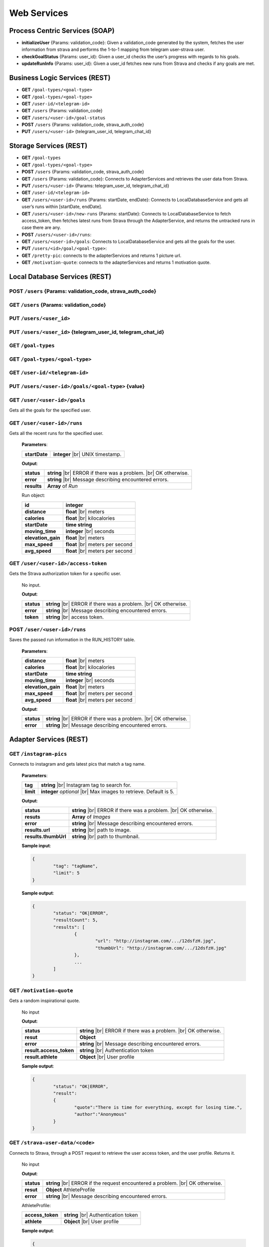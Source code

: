 .. |br| raw:: html

   <br />


Web Services
==========================

Process Centric Services (SOAP)
--------------------------------
* **initializeUser** {Params: validation_code}: Given a validation_code generated by the system, fetches the user information from strava and performs the 1-to-1 mapping from telegram user-strava user.
* **checkGoalStatus** {Params: user_id}: Given a user_id checks the user’s progress with regards to his goals.
* **updateRunInfo** {Params: user_id}: Given a user_id fetches new runs from Strava and checks if any goals are met.

Business Logic Services (REST)
-------------------------------

* **GET** ``/goal-types/<goal-type>``
* **GET** ``/goal-types/<goal-type>``
* **GET** ``/user-id/<telegram-id>``
* **GET** ``/users`` {Params: validation_code}
* **GET** ``/users/<user-id>/goal-status``
* **POST** ``/users`` {Params: validation_code, strava_auth_code}
* **PUT** ``/users/<user-id>`` {telegram_user_id, telegram_chat_id}


Storage Services (REST)
------------------------

* **GET** ``/goal-types``
* **GET** ``/goal-types/<goal-type>``
* **POST** ``/users`` {Params: validation_code, strava_auth_code}
* **GET** ``/users`` {Params: validation_code}: Connects to AdapterServices and retrieves the user data from Strava.
* **PUT** ``/users/<user-id>`` {Params: telegram_user_id, telegram_chat_id}
* **GET** ``/user-id/<telegram-id>``
* **GET** ``/users/<user-id>/runs`` {Params: startDate, endDate}: Connects to LocalDatabaseService and gets all user’s runs within [startDate, endDate].
* **GET** ``/users/<user-id>/new-runs`` {Params: startDate}: Connects to LocalDatabaseService to fetch access_token, then fetches latest runs from Strava through the AdapterService, and returns the untracked runs in case there are any.
* **POST** ``/users/<user-id>/runs``:
* **GET** ``/users/<user-id>/goals``: Connects to LocalDatabaseService and gets all the goals for the user. 
* **PUT** ``/users/<id>/goal/<goal-type>``: 
* **GET** ``/pretty-pic``: connects to the adapterServices and returns 1 picture url.
* **GET** ``/motivation-quote``: connects to the adapterServices and returns 1 motivation quote.

Local Database Services (REST)
-------------------------------

**POST** ``/users`` {Params: validation_code, strava_auth_code}
^^^^^^^^^^^^^^^^^^^^^^^^^^^^^^^^^^^^^^^^^^^^^^^^^^^^^^^^^^^^^^^^

**GET** ``/users`` {Params: validation_code}
^^^^^^^^^^^^^^^^^^^^^^^^^^^^^^^^^^^^^^^^^^^^^^

**PUT** ``/users/<user_id>``
^^^^^^^^^^^^^^^^^^^^^^^^^^^^^^^^

**PUT** ``/users/<user_id>`` {telegram_user_id,  telegram_chat_id}
^^^^^^^^^^^^^^^^^^^^^^^^^^^^^^^^^^^^^^^^^^^^^^^^^^^^^^^^^^^^^^^^^^^^

**GET** ``/goal-types``
^^^^^^^^^^^^^^^^^^^^^^^^^^^^^^^^

**GET** ``/goal-types/<goal-type>``
^^^^^^^^^^^^^^^^^^^^^^^^^^^^^^^^^^^^

**GET** ``/user-id/<telegram-id>``
^^^^^^^^^^^^^^^^^^^^^^^^^^^^^^^^^^

**PUT** ``/users/<user-id>/goals/<goal-type>`` {value}
^^^^^^^^^^^^^^^^^^^^^^^^^^^^^^^^^^^^^^^^^^^^^^^^^^^^^^

**GET** ``/user/<user-id>/goals``
^^^^^^^^^^^^^^^^^^^^^^^^^^^^^^^^^

Gets all the goals for the specified user.

**GET** ``/user/<user-id>/runs``
^^^^^^^^^^^^^^^^^^^^^^^^^^^^^^^^^

Gets all the recent runs for the specified user.

	**Parameters**:

	====================   ============================================
	**startDate**          **integer** |br| UNIX timestamp.          
	====================   ============================================

	**Output**:

	====================   =====================================
	**status**             **string** |br| 
	                       ERROR if there was a problem. 
	                       |br| OK otherwise.
	**error**              **string** |br|
	                       Message describing encountered
	                       errors.
	**results**            **Array** of `Run`         
	====================   =====================================

	Run object:

	====================   ============================================
	**id**                 **integer**
	**distance**           **float** |br| meters
	**calories**           **float** |br| kilocalories
	**startDate**          **time string**
	**moving_time**        **integer** |br| seconds               
	**elevation_gain**     **float** |br| meters                   
	**max_speed**          **float** |br| meters per second              
	**avg_speed**          **float** |br| meters per second              
	====================   ============================================

**GET** ``/user/<user-id>/access-token``
^^^^^^^^^^^^^^^^^^^^^^^^^^^^^^^^^^^^^^^^^

Gets the Strava authorization token for a specific user.

	No input.

	**Output**:

	====================   =====================================
	**status**             **string** |br| 
	                       ERROR if there was a problem. 
	                       |br| OK otherwise.
	**error**              **string** |br|
	                       Message describing encountered
	                       errors.
	**token**              **string** |br| access token.         
	====================   =====================================

**POST** ``/user/<user-id>/runs``
^^^^^^^^^^^^^^^^^^^^^^^^^^^^^^^^^

Saves the passed run information in the RUN_HISTORY table.

	**Parameters**:

	====================   ============================================
	**distance**           **float** |br| meters
	**calories**           **float** |br| kilocalories
	**startDate**          **time string**
	**moving_time**        **integer** |br| seconds               
	**elevation_gain**     **float** |br| meters                   
	**max_speed**          **float** |br| meters per second              
	**avg_speed**          **float** |br| meters per second              
	====================   ============================================

	**Output**:

	====================   =====================================
	**status**             **string** |br| 
	                       ERROR if there was a problem. 
	                       |br| OK otherwise.
	**error**              **string** |br|
	                       Message describing encountered
	                       errors.
	====================   =====================================

Adapter Services (REST)
------------------------

**GET** ``/instagram-pics`` 
^^^^^^^^^^^^^^^^^^^^^^^^^^^^^^^^

Connects to instagram and gets latest pics that match a tag name.

	**Parameters**:

	====================   ============================================
	**tag**                **string** |br| Instagram tag to search for.
	**limit**              **integer** `optional` |br| Max 
	                       images to
	                       retrieve. Default is 5.
	====================   ============================================

	**Output**:

	====================   =====================================
	**status**             **string** |br| 
	                       ERROR if there was a problem. 
	                       |br| OK otherwise.
	**resuts**             **Array** of `Images`
	**error**              **string** |br|
	                       Message describing encountered
	                       errors.
	**results.url**        **string** |br| path to image.
	**results.thumbUrl**   **string** |br| path to thumbnail.
	====================   =====================================
	
	**Sample input**:

	.. code-block:: json
		
		{
			"tag": "tagName",
			"limit": 5
		}

	**Sample output**:

	.. code-block:: json

		{
			"status": "OK|ERROR",
			"resultCount": 5,
			"results": [
				{
					"url": "http://instagram.com/.../12dsfzH.jpg",
					"thumbUrl": "http://instagram.com/.../12dsfzH.jpg"
				},
				...
			]
		}

**GET** ``/motivation-quote``
^^^^^^^^^^^^^^^^^^^^^^^^^^^^^^^^

Gets a random inspirational quote.

	No input

	**Output**:

	========================   =====================================
	**status**                 **string** |br| 
	                           ERROR if there was a problem. 
	                           |br| OK otherwise.
	**resut**                  **Object** 
	**error**                  **string** |br|
	                           Message describing encountered
	                           errors.
	**result.access_token**    **string** |br| Authentication token
	**result.athlete**         **Object** |br| User profile
	========================   =====================================

	**Sample output**:

	.. code-block:: json

		{
			"status": "OK|ERROR",
			"result": 
			{
				"quote":"There is time for everything, except for losing time.",
				"author":"Anonymous"
			}
		}

**GET** ``/strava-user-data/<code>``
^^^^^^^^^^^^^^^^^^^^^^^^^^^^^^^^^^^^^^

Connects to Strava, through a POST request to retrieve the user access token, and the user profile. Returns it.

	No input

	**Output**:

	====================   =====================================
	**status**             **string** |br| 
	                       ERROR if the request encountered a
	                       problem. 
	                       |br| OK otherwise.
	**resut**              **Object** AthleteProfile
	**error**              **string** |br|
	                       Message describing encountered
	                       errors.
	====================   =====================================

	AthleteProfile:

	========================   =====================================
	**access_token**           **string** |br| Authentication token
	**athlete**                **Object** |br| User profile
	========================   =====================================

	**Sample output**:

	.. code-block:: json

		{
			"status": "OK",
			"result": {
				"access_token": "83ebeabdec09f6670863766f792ead24d61fe3f9",
				"athlete": {
					"id": 227615,
					"resource_state": 3,
					"firstname": "John",
					"lastname": "Applestrava",
					"profile_medium": "http://pics.com/227615/medium.jpg",
					"profile": "http://pics.com/227615/large.jpg",
					"city": "San Francisco",
					"state": "California",
					"country": "United States",
					"sex": "M",
					"friend": null,
					"follower": null,
					"premium": true,
					"created_at": "2008-01-01T17:44:00Z",
					"updated_at": "2013-09-04T20:00:50Z",
					"follower_count": 273,
					"friend_count": 19,
					"mutual_friend_count": 0,
					"date_preference": "%m/%d/%Y",
					"measurement_preference": "feet",
					"email": "john@applestrava.com",
					"clubs": [ ],
					"bikes": [ ],
					"shoes": [ ]
				  }
			}		
		}

**GET** ``/recent-runs/<accessToken>`` 
^^^^^^^^^^^^^^^^^^^^^^^^^^^^^^^^^^^^^^^

Connects, and gets latest run information.

	**Parameters**:

	====================   =====================================
	**startDate**           **integer** |br| UNIX timestamp.
	                        Will retrieve runs more recent than
	                        this.
	====================   =====================================

	**Output**:

	====================   =====================================
	**status**             **string** |br| 
	                       ERROR if there was a problem
	                       connecting to Strava. 
	                       |br| OK otherwise.
	**resuts**             **Array** of `Run`
	**error**              **string** |br|
	                       Message describing encountered
	                       errors.
	====================   =====================================

	Run object:

	========================   =====================================
	**distance**               **float** |br| meters
	**moving_time**            **integer** |br| seconds
	**total_elevation_gain**   **float** |br| meters
	**start_date**             **time string**
	**start_date_local**       **time string**
	**timezone**               **string**
	**average_speed**          **float** |br| meters per second
	**max_speed**              **float** |br| meters per second
	**calories**               **float** |br| kilocalories
	========================   =====================================

	
	**Sample input**:

	.. code-block:: json

		{
			"startDate": 1452811770
		}

	**Sample output**:

	.. code-block:: json
		
		{
			"status": "OK",
			"results": [
				{
					"distance": 32486.1,
					"moving_time": 5241,
					"total_elevation_gain": 566.0,
					"start_date": "2013-08-24T00:04:12Z",
					"start_date_local": "2013-08-23T17:04:12Z",
					"timezone": "(GMT-08:00) America/Los_Angeles",
					"average_speed": 3.4,
					"max_speed": 4.514,
					"calories": 390.5
				}
			]
		}

